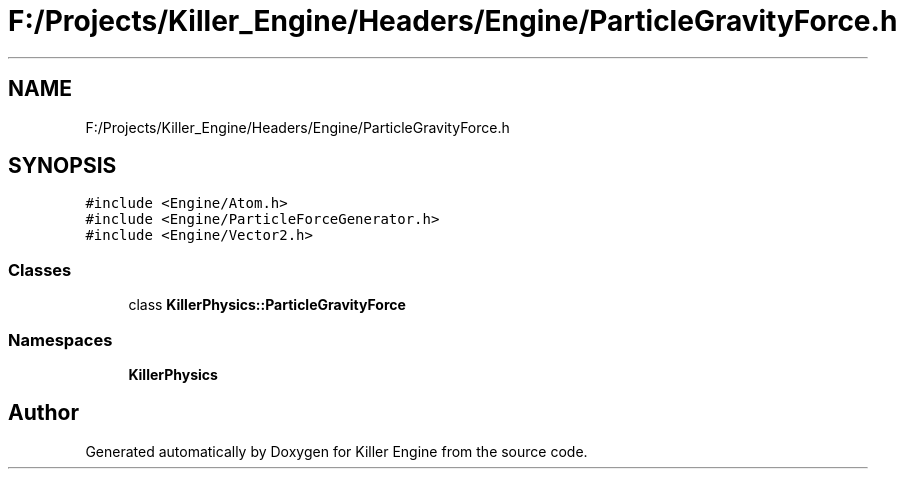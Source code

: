 .TH "F:/Projects/Killer_Engine/Headers/Engine/ParticleGravityForce.h" 3 "Wed Jun 6 2018" "Killer Engine" \" -*- nroff -*-
.ad l
.nh
.SH NAME
F:/Projects/Killer_Engine/Headers/Engine/ParticleGravityForce.h
.SH SYNOPSIS
.br
.PP
\fC#include <Engine/Atom\&.h>\fP
.br
\fC#include <Engine/ParticleForceGenerator\&.h>\fP
.br
\fC#include <Engine/Vector2\&.h>\fP
.br

.SS "Classes"

.in +1c
.ti -1c
.RI "class \fBKillerPhysics::ParticleGravityForce\fP"
.br
.in -1c
.SS "Namespaces"

.in +1c
.ti -1c
.RI " \fBKillerPhysics\fP"
.br
.in -1c
.SH "Author"
.PP 
Generated automatically by Doxygen for Killer Engine from the source code\&.
